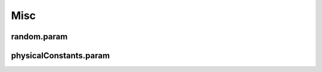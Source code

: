 .. _usage-params-misc:

Misc
----

random.param
^^^^^^^^^^^^

.. doxygenfile:: random.param
   :project: PIConGPU
   :path: include/picongpu/param/random.param
   :no-link:

physicalConstants.param
^^^^^^^^^^^^^^^^^^^^^^^

.. doxygenfile:: physicalConstants.param
   :project: PIConGPU
   :path: include/picongpu/param/physicalConstants.param
   :no-link:

